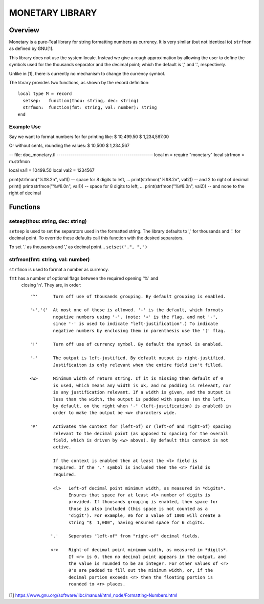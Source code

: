 MONETARY LIBRARY
================

Overview
--------
Monetary is a pure-Teal library for string formatting numbers as currency.
It is very similar (but not identical to) ``strfmon`` as defined by GNU[1].

This library does not use the system locale. Instead we give a rough
approximation by allowing the user to define the symbols used for the thousands
separator and the decimal point; which the default is ',' and '.', respectively.

Unlike in [1], there is currently no mechanism to change the currency symbol.

The library provides two functions, as shown by the record definition::

  local type M = record
    setsep:   function(thou: string, dec: string)
    strfmon:  function(fmt: string, val: number): string
  end

Example Use
...........

Say we want to format numbers for for printing like:
$    10,499.50
$ 1,234,567.00

Or without cents, rounding the values:
$    10,500   
$ 1,234,567

-- file: doc_monetary.tl -------------------------------------------------
local m = require "monetary"
local strfmon = m.strfmon

local val1 = 10499.50
local val2 = 1234567

print(strfmon("%#8.2n", val1))   -- space for 8 digits to left, ...
print(strfmon("%#8.2n", val2))   --    and 2 to right of decimal
print()
print(strfmon("%#8.0n", val1))   -- space for 8 digits to left, ...
print(strfmon("%#8.0n", val2))   --    and none to the right of decimal


Functions
---------

setsep(thou: string, dec: string)
.................................

``setsep`` is used to set the separators used in the formatted string.
The library defaults to ',' for thousands and '.' for decimal point. To override
these defaults call this function with the desired separators.

To set '.' as thousands and ',' as decimal point...
``setset(".", ",")``

strfmon(fmt: string, val: number)
.................................

``strfmon`` is used to format a number as currency.

``fmt`` has a number of optional flags between the required opening '%' and
 closing 'n'.  They are, in order::

  '^'      Turn off use of thousands grouping. By default grouping is enabled.

  '+','('  At most one of these is allowed. '+' is the default, which formats
           negative numbers using '-'. (note: '+' is the flag, and not '-',
           since '-' is used to indicate "left-justification".) To indicate
           negative numbers by enclosing them in parenthesis use the '(' flag.

  '!'      Turn off use of currency symbol. By default the symbol is enabled.

  '-'      The output is left-justified. By default output is right-justified.
           Justificaiton is only relevant when the entire field isn't filled.

  <w>      Minimum width of return string. If it is missing then default of 0
           is used, which means any width is ok, and no padding is relevant, nor
           is any justification relevant. If a width is given, and the output is
           less than the width, the output is padded with spaces (on the left,
           by default, on the right when '-' (left-justification) is enabled) in
           order to make the output be <w> characters wide.

  '#'      Activates the context for (left-of) or (left-of and right-of) spacing
           relevant to the decimal point (as opposed to spacing for the overall
           field, which is driven by <w> above). By default this context is not
           active.

           If the context is enabled then at least the <l> field is
           required. If the '.' symbol is included then the <r> field is
           required.

           <l>   Left-of decimal point minimum width, as measured in *digits*.
                 Ensures that space for at least <l> number of digits is
                 provided. If thousands grouping is enabled, then space for
                 those is also included (this space is not counted as a
                 'digit'). For example, #6 for a value of 1000 will create a
                 string "$  1,000", having ensured space for 6 digits.

          '.'    Seperates "left-of" from "right-of" decimal fields.

          <r>    Right-of decimal point minimum width, as measured in *digits*.
                 If <r> is 0, then no decimal point appears in the output, and
                 the value is rounded to be an integer. For other values of <r>
                 0's are padded to fill out the minimum width, or, if the
                 decimal portion exceeds <r> then the floating portion is
                 rounded to <r> places.

[1] https://www.gnu.org/software/libc/manual/html_node/Formatting-Numbers.html
